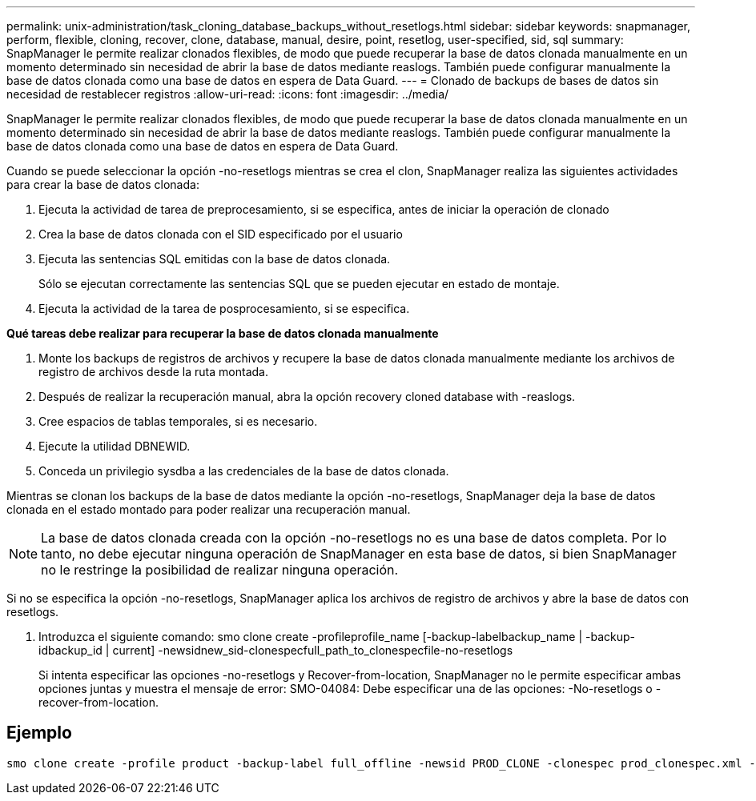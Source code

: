 ---
permalink: unix-administration/task_cloning_database_backups_without_resetlogs.html 
sidebar: sidebar 
keywords: snapmanager, perform, flexible, cloning, recover, clone, database, manual, desire, point, resetlog, user-specified, sid, sql 
summary: SnapManager le permite realizar clonados flexibles, de modo que puede recuperar la base de datos clonada manualmente en un momento determinado sin necesidad de abrir la base de datos mediante reaslogs. También puede configurar manualmente la base de datos clonada como una base de datos en espera de Data Guard. 
---
= Clonado de backups de bases de datos sin necesidad de restablecer registros
:allow-uri-read: 
:icons: font
:imagesdir: ../media/


[role="lead"]
SnapManager le permite realizar clonados flexibles, de modo que puede recuperar la base de datos clonada manualmente en un momento determinado sin necesidad de abrir la base de datos mediante reaslogs. También puede configurar manualmente la base de datos clonada como una base de datos en espera de Data Guard.

Cuando se puede seleccionar la opción -no-resetlogs mientras se crea el clon, SnapManager realiza las siguientes actividades para crear la base de datos clonada:

. Ejecuta la actividad de tarea de preprocesamiento, si se especifica, antes de iniciar la operación de clonado
. Crea la base de datos clonada con el SID especificado por el usuario
. Ejecuta las sentencias SQL emitidas con la base de datos clonada.
+
Sólo se ejecutan correctamente las sentencias SQL que se pueden ejecutar en estado de montaje.

. Ejecuta la actividad de la tarea de posprocesamiento, si se especifica.


*Qué tareas debe realizar para recuperar la base de datos clonada manualmente*

. Monte los backups de registros de archivos y recupere la base de datos clonada manualmente mediante los archivos de registro de archivos desde la ruta montada.
. Después de realizar la recuperación manual, abra la opción recovery cloned database with -reaslogs.
. Cree espacios de tablas temporales, si es necesario.
. Ejecute la utilidad DBNEWID.
. Conceda un privilegio sysdba a las credenciales de la base de datos clonada.


Mientras se clonan los backups de la base de datos mediante la opción -no-resetlogs, SnapManager deja la base de datos clonada en el estado montado para poder realizar una recuperación manual.


NOTE: La base de datos clonada creada con la opción -no-resetlogs no es una base de datos completa. Por lo tanto, no debe ejecutar ninguna operación de SnapManager en esta base de datos, si bien SnapManager no le restringe la posibilidad de realizar ninguna operación.

Si no se especifica la opción -no-resetlogs, SnapManager aplica los archivos de registro de archivos y abre la base de datos con resetlogs.

. Introduzca el siguiente comando: smo clone create -profileprofile_name [-backup-labelbackup_name | -backup-idbackup_id | current] -newsidnew_sid-clonespecfull_path_to_clonespecfile-no-resetlogs
+
Si intenta especificar las opciones -no-resetlogs y Recover-from-location, SnapManager no le permite especificar ambas opciones juntas y muestra el mensaje de error: SMO-04084: Debe especificar una de las opciones: -No-resetlogs o -recover-from-location.





== Ejemplo

[listing]
----
smo clone create -profile product -backup-label full_offline -newsid PROD_CLONE -clonespec prod_clonespec.xml -label prod_clone-reserve -no-reset-logs
----